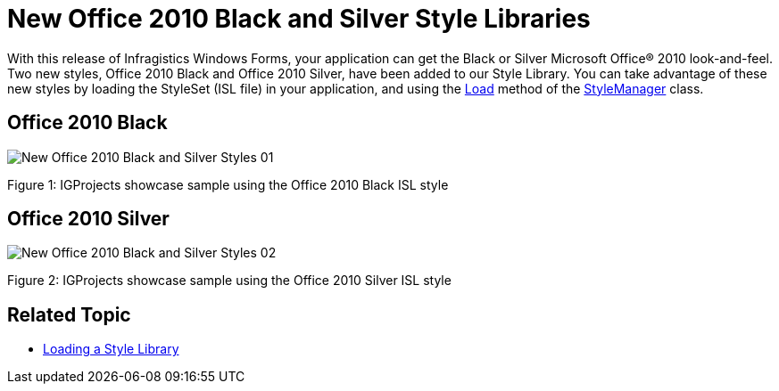﻿////

|metadata|
{
    "name": "whats-new-new-office-2010-black-and-silver-style-libraries",
    "controlName": [],
    "tags": ["Styling","Theming"],
    "guid": "81ba5365-037a-41cc-8f44-593886dce4ed",  
    "buildFlags": [],
    "createdOn": "2011-08-04T13:48:46.5438662Z"
}
|metadata|
////

= New Office 2010 Black and Silver Style Libraries

With this release of Infragistics Windows Forms, your application can get the Black or Silver Microsoft Office® 2010 look-and-feel. Two new styles, Office 2010 Black and Office 2010 Silver, have been added to our Style Library. You can take advantage of these new styles by loading the StyleSet (ISL file) in your application, and using the link:{ApiPlatform}win{ApiVersion}~infragistics.win.appstyling.stylemanager~load(string).html[Load] method of the link:{ApiPlatform}win{ApiVersion}~infragistics.win.appstyling.stylemanager.html[StyleManager] class.

== Office 2010 Black

image::images/New_Office_2010_Black_and_Silver_Styles_01.png[]

Figure 1: IGProjects showcase sample using the Office 2010 Black ISL style

== Office 2010 Silver

image::images/New_Office_2010_Black_and_Silver_Styles_02.png[]

Figure 2: IGProjects showcase sample using the Office 2010 Silver ISL style

== Related Topic

* link:styling-guide-loading-a-stylelibrary.html[Loading a Style Library]